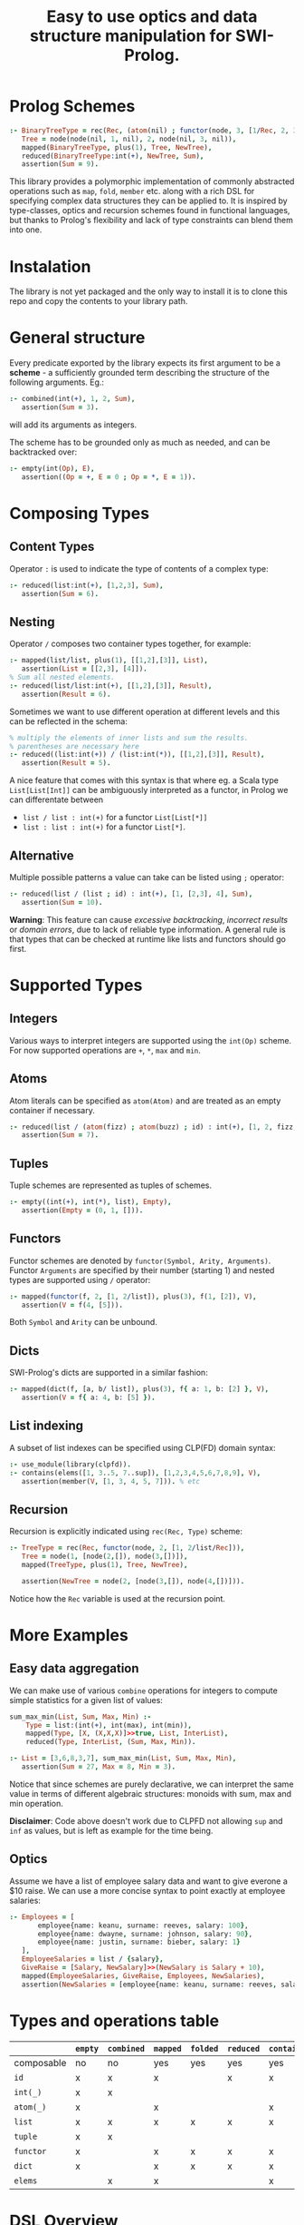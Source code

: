 #+title: Easy to use optics and data structure manipulation for SWI-Prolog.

* Init :noexport:
#+begin_src prolog :session *prolog* :results none
:- set_prolog_flag(verbose, normal).
:- use_module(src/combined).
:- use_module(src/contains).
:- use_module(src/empty).
:- use_module(src/folded).
:- use_module(src/isa).
:- use_module(src/mapped).
:- use_module(src/reduced).
#+end_src


* Prolog Schemes

#+begin_src prolog :session *prolog* :results none
:- BinaryTreeType = rec(Rec, (atom(nil) ; functor(node, 3, [1/Rec, 2, 3/Rec]) )),
   Tree = node(node(nil, 1, nil), 2, node(nil, 3, nil)),
   mapped(BinaryTreeType, plus(1), Tree, NewTree),
   reduced(BinaryTreeType:int(+), NewTree, Sum),
   assertion(Sum = 9).
#+end_src

This library provides a polymorphic implementation of commonly abstracted
operations such as =map=, =fold=, =member= etc.  along with a rich DSL
for specifying complex data structures they can be applied to.
It is inspired by type-classes, optics and recursion schemes found in functional languages,
but thanks to Prolog's flexibility and lack of type constraints can blend them into one.

* Instalation
The library is not yet packaged and the only way to install it is to
clone this repo and copy the contents to your library path.

* General structure

Every predicate exported by the library expects its first argument to be
a *scheme* - a sufficiently grounded term describing the structure of
the following arguments. Eg.:

#+begin_src prolog :session *prolog*  :results none
:- combined(int(+), 1, 2, Sum),
   assertion(Sum = 3).
#+end_src

will add its arguments as integers.

The scheme has to be grounded only as much as needed, and can be backtracked over:

#+begin_src prolog :session *prolog* :results none
:- empty(int(Op), E),
   assertion((Op = +, E = 0 ; Op = *, E = 1)).
#+end_src

* Composing Types

** Content Types

Operator =:= is used to indicate the type of contents of a complex type:

#+begin_src prolog :session *prolog* :results none
:- reduced(list:int(+), [1,2,3], Sum),
   assertion(Sum = 6).
#+end_src

** Nesting

Operator =/= composes two container types together, for example:

#+begin_src prolog :session *prolog* :results none
:- mapped(list/list, plus(1), [[1,2],[3]], List),
   assertion(List = [[2,3], [4]]).
% Sum all nested elements.
:- reduced(list/list:int(+), [[1,2],[3]], Result),
   assertion(Result = 6).
#+end_src

Sometimes we want to use different operation at different levels and this can be reflected in the schema:

#+begin_src prolog :session *prolog* :results none
% multiply the elements of inner lists and sum the results.
% parentheses are necessary here
:- reduced((list:int(+)) / (list:int(*)), [[1,2],[3]], Result),
   assertion(Result = 5).
#+end_src

A nice feature that comes with this syntax is that where eg. a Scala type =List[List[Int]]=
can be ambiguously interpreted as a functor, in Prolog we can differentate between

- =list / list : int(+)= for a functor =List[List[*]]=
- =list : list : int(+)= for a functor =List[*]=.

** Alternative

Multiple possible patterns a value can take can be listed using =;= operator:
#+begin_src prolog :session *prolog* :results none
:- reduced(list / (list ; id) : int(+), [1, [2,3], 4], Sum),
   assertion(Sum = 10).
#+end_src
*Warning*: This feature can cause /excessive backtracking/, /incorrect results/ or
/domain errors/, due to lack of reliable type information. A general rule is that
types that can be checked at runtime like lists and functors should go first.

* Supported Types

** Integers

Various ways to interpret integers are supported using the =int(Op)= scheme.
For now supported operations are =+=, =*=, =max= and =min=.

** Atoms

Atom literals can be specified as =atom(Atom)= and are treated as an empty container if necessary.
#+begin_src prolog :session *prolog* :results none
:- reduced(list / (atom(fizz) ; atom(buzz) ; id) : int(+), [1, 2, fizz, 4, buzz], Sum),
   assertion(Sum = 7).
#+end_src

** Tuples

Tuple schemes are represented as tuples of schemes.
#+begin_src prolog :session *prolog* :results none
:- empty((int(+), int(*), list), Empty),
   assertion(Empty = (0, 1, [])).
#+end_src


** Functors

Functor schemes are denoted by =functor(Symbol, Arity, Arguments)=. 
Functor =Arguments= are specified by their number (starting 1) and nested types
are supported using =/= operator:
#+begin_src prolog :session *prolog* :results none
:- mapped(functor(f, 2, [1, 2/list]), plus(3), f(1, [2]), V),
   assertion(V = f(4, [5])).
#+end_src

Both =Symbol= and =Arity= can be unbound.

** Dicts

SWI-Prolog's dicts are supported in a similar fashion:
#+begin_src prolog :session *prolog* :results none
:- mapped(dict(f, [a, b/ list]), plus(3), f{ a: 1, b: [2] }, V),
   assertion(V = f{ a: 4, b: [5] }).
#+end_src

** List indexing
A subset of list indexes can be specified using CLP(FD) domain syntax:
#+begin_src prolog :session *prolog* :results none
:- use_module(library(clpfd)).
:- contains(elems([1, 3..5, 7..sup]), [1,2,3,4,5,6,7,8,9], V),
   assertion(member(V, [1, 3, 4, 5, 7])). % etc
#+end_src

** Recursion
Recursion is explicitly indicated using =rec(Rec, Type)= scheme:
#+begin_src prolog :session *prolog* :results none
:- TreeType = rec(Rec, functor(node, 2, [1, 2/list/Rec])),
   Tree = node(1, [node(2,[]), node(3,[])]),
   mapped(TreeType, plus(1), Tree, NewTree),
   
   assertion(NewTree = node(2, [node(3,[]), node(4,[])])).
#+end_src
Notice how the =Rec= variable is used at the recursion point.

* More Examples

** Easy data aggregation

We can make use of various =combine= operations for integers to compute simple
statistics for a given list of values:

#+begin_src prolog :session *prolog* :results none
sum_max_min(List, Sum, Max, Min) :-
    Type = list:(int(+), int(max), int(min)),
    mapped(Type, [X, (X,X,X)]>>true, List, InterList),
    reduced(Type, InterList, (Sum, Max, Min)).

:- List = [3,6,8,3,7], sum_max_min(List, Sum, Max, Min),
   assertion(Sum = 27, Max = 8, Min = 3).
#+end_src

Notice that since schemes are purely declarative, 
we can interpret the same value in terms of different algebraic structures: 
monoids with sum, max and min operation.

*Disclaimer*: Code above doesn't work due to CLPFD not allowing =sup= and =inf= as values, but is left as example for the time being.

** Optics
Assume we have a list of employee salary data and want to give everone a $10 raise.  
We can use a more concise syntax to point exactly at employee salaries:
#+begin_src prolog :session *prolog* :results none
:- Employees = [
       employee{name: keanu, surname: reeves, salary: 100},
       employee{name: dwayne, surname: johnson, salary: 90},
       employee{name: justin, surname: bieber, salary: 1}
   ],
   EmployeeSalaries = list / {salary},
   GiveRaise = [Salary, NewSalary]>>(NewSalary is Salary + 10),
   mapped(EmployeeSalaries, GiveRaise, Employees, NewSalaries),
   assertion(NewSalaries = [employee{name: keanu, surname: reeves, salary: 110} | _] ).
#+end_src

* Types and operations table

|            | =empty= | =combined= | =mapped= | =folded= | =reduced= | =contains= |
|------------+---------+------------+----------+----------+-----------+------------|
| composable | no      | no         | yes      | yes      | yes       | yes        |
|------------+---------+------------+----------+----------+-----------+------------|
| =id=       | x       | x          | x        |          | x         | x          |
| =int(_)=   | x       | x          |          |          |           |            |
| =atom(_)=  | x       |            | x        |          |           | x          |
| =list=     | x       | x          | x        | x        | x         | x          |
| =tuple=    | x       | x          |          |          |           |            |
| =functor=  | x       |            | x        | x        | x         | x          |
| =dict=     | x       |            | x        | x        | x         | x          |
| =elems=    |         | x          | x        |          |           | x          |

* DSL Overview

| Type    | Long syntax                         | Shorthand    |
|---------+-------------------------------------+--------------|
| Id      | =id=                                |              |
| Int     | =int(-Operation)=                   |              |
| Tuple   | =(+Types)=                          |              |
| Atom    | =atom(+Atom)=                       |              |
| List    | =list=                              | =[]=         |
| Elems   | =elems(+Domain), elems([+Domains])= | =[+Domains]= |
| Dict    | =dict(Symbol, [+Fields])=           | ={+Fields}=  |
| Functor | =functor(-Symbol, -Arity, +Fields)= | =at(+Field)= |
| Nesting | =T1 / T2=                           |              |
| Content | =T1 : T2=                           |              |

* Known bugs and issues
- =empty= elements for =int(max)= and =int(min)= are useless (not acepted by =is= and CLPFD)
- sum-type schemes (alternatives with =;=) cannot be handled safely in general

* Mentions

This project takes a lot of inspiration from Scala projects:
[Cats](https://github.com/typelevel/cats),
[Quicklens](https://github.com/softwaremill/quicklens),
[Monocle](https://github.com/julien-truffaut/Monocle) and
[Algebird](https://github.com/twitter/algebird).
